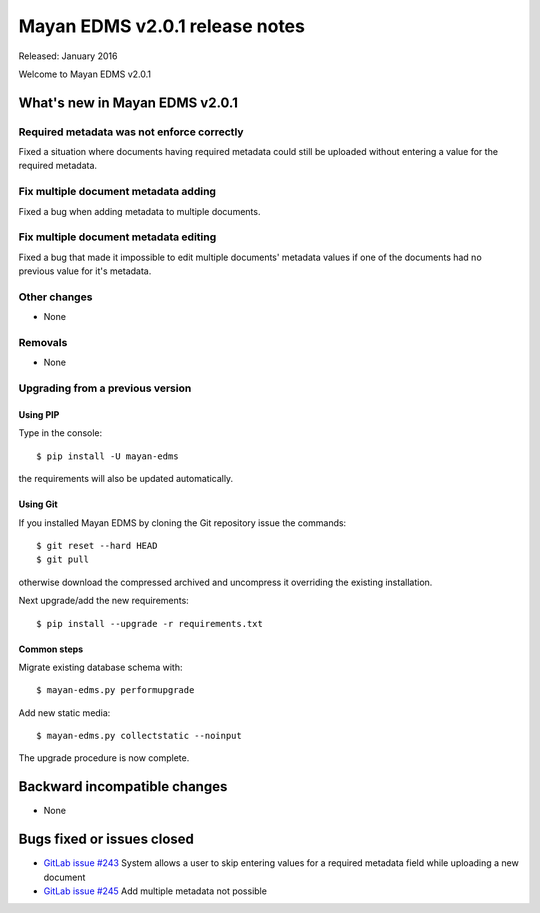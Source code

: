 ===============================
Mayan EDMS v2.0.1 release notes
===============================

Released: January 2016

Welcome to Mayan EDMS v2.0.1


What's new in Mayan EDMS v2.0.1
===============================

Required metadata was not enforce correctly
-------------------------------------------
Fixed a situation where documents having required metadata could still be
uploaded without entering a value for the required metadata.

Fix multiple document metadata adding
-------------------------------------
Fixed a bug when adding metadata to multiple documents.

Fix multiple document metadata editing
--------------------------------------
Fixed a bug that made it impossible to edit multiple documents' metadata values
if one of the documents had no previous value for it's metadata.

Other changes
-------------
* None

Removals
--------
* None

Upgrading from a previous version
---------------------------------

Using PIP
~~~~~~~~~

Type in the console::

    $ pip install -U mayan-edms

the requirements will also be updated automatically.

Using Git
~~~~~~~~~

If you installed Mayan EDMS by cloning the Git repository issue the commands::

    $ git reset --hard HEAD
    $ git pull

otherwise download the compressed archived and uncompress it overriding the
existing installation.

Next upgrade/add the new requirements::

    $ pip install --upgrade -r requirements.txt

Common steps
~~~~~~~~~~~~

Migrate existing database schema with::

    $ mayan-edms.py performupgrade

Add new static media::

    $ mayan-edms.py collectstatic --noinput

The upgrade procedure is now complete.


Backward incompatible changes
=============================

* None

Bugs fixed or issues closed
===========================

* `GitLab issue #243 <https://gitlab.com/mayan-edms/mayan-edms/issues/243>`_  System allows a user to skip entering values for a required metadata field while uploading a new document
* `GitLab issue #245 <https://gitlab.com/mayan-edms/mayan-edms/issues/245>`_  Add multiple metadata not possible

.. _PyPI: https://pypi.python.org/pypi/mayan-edms/
